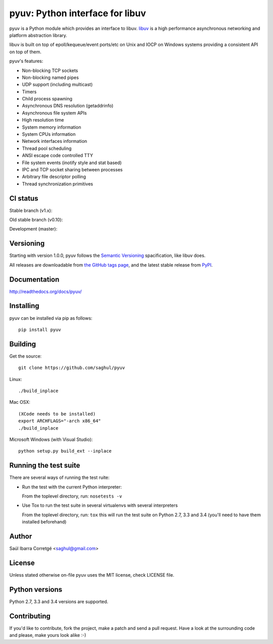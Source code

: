 ================================
pyuv: Python interface for libuv
================================

.. image:: https://badge.fury.io/py/pyuv.png
    :target: http://badge.fury.io/py/pyuv

pyuv is a Python module which provides an interface to libuv.
`libuv <http://github.com/libuv/libuv>`_ is a high performance
asynchronous networking and platform abstraction library.

libuv is built on top of epoll/kequeue/event ports/etc on Unix and
IOCP on Windows systems providing a consistent API on top of them.

pyuv's features:

- Non-blocking TCP sockets
- Non-blocking named pipes
- UDP support (including multicast)
- Timers
- Child process spawning
- Asynchronous DNS resolution (getaddrinfo)
- Asynchronous file system APIs
- High resolution time
- System memory information
- System CPUs information
- Network interfaces information
- Thread pool scheduling
- ANSI escape code controlled TTY
- File system events (inotify style and stat based)
- IPC and TCP socket sharing between processes
- Arbitrary file descriptor polling
- Thread synchronization primitives


CI status
=========

Stable branch (v1.x):

.. image:: https://secure.travis-ci.org/saghul/pyuv.png?branch=v1.x
    :target: http://travis-ci.org/saghul/pyuv

Old stable branch (v0.10):

.. image:: https://secure.travis-ci.org/saghul/pyuv.png?branch=v0.10
    :target: http://travis-ci.org/saghul/pyuv

Development (master):

.. image:: https://secure.travis-ci.org/saghul/pyuv.png?branch=master
    :target: http://travis-ci.org/saghul/pyuv


Versioning
==========

Starting with version 1.0.0, pyuv follows the `Semantic Versioning <http://semver.org/>`_
spacification, like libuv does.

All releases are downloadable from `the GitHub tags page <https://github.com/saghul/pyuv/tags>`_,
and the latest stable release from `PyPI <https://pypi.python.org/pypi/pyuv>`_.


Documentation
=============

http://readthedocs.org/docs/pyuv/


Installing
==========

pyuv can be installed via pip as follows:

::

    pip install pyuv


Building
========

Get the source:

::

    git clone https://github.com/saghul/pyuv


Linux:

::

    ./build_inplace

Mac OSX:

::

    (XCode needs to be installed)
    export ARCHFLAGS="-arch x86_64"
    ./build_inplace

Microsoft Windows (with Visual Studio):

::

    python setup.py build_ext --inplace


Running the test suite
======================

There are several ways of running the test ruite:

- Run the test with the current Python interpreter:

  From the toplevel directory, run: ``nosetests -v``

- Use Tox to run the test suite in several virtualenvs with several interpreters

  From the toplevel directory, run: ``tox`` this will run the test suite
  on Python 2.7, 3.3 and 3.4 (you'll need to have them installed beforehand)


Author
======

Saúl Ibarra Corretgé <saghul@gmail.com>


License
=======

Unless stated otherwise on-file pyuv uses the MIT license, check LICENSE file.


Python versions
===============

Python 2.7, 3.3 and 3.4 versions are supported.


Contributing
============

If you'd like to contribute, fork the project, make a patch and send a pull
request. Have a look at the surrounding code and please, make yours look
alike :-)

